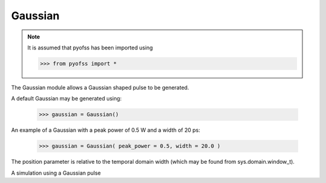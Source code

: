 
Gaussian
========

.. note::
   It is assumed that pyofss has been imported using

   >>> from pyofss import *

The Gaussian module allows a Gaussian shaped pulse to be generated.

A default Gaussian may be generated using:

   >>> gaussian = Gaussian()

An example of a Gaussian with a peak power of 0.5 W and a width of 20 ps:

   >>> gaussian = Gaussian( peak_power = 0.5, width = 20.0 )

The position parameter is relative to the temporal domain width (which may be found from sys.domain.window_t).

A simulation using a Gaussian pulse

.. plot::
   :include-source:

   from pyofss import *
   sys = System()
   sys.add( Gaussian(peak_power = 0.5, width = 20.0) )
   sys.run()

   single_plot( sys.domain.t, temporal_power(sys.field),
                labels['t'], labels['P_t'] )
